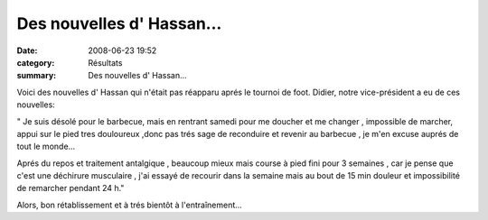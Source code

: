 Des nouvelles d' Hassan...
==========================

:date: 2008-06-23 19:52
:category: Résultats
:summary: Des nouvelles d' Hassan...

Voici des nouvelles d' Hassan qui n'était pas réapparu aprés le tournoi de foot. Didier, notre vice-président a eu de ces nouvelles:

" Je suis désolé pour le barbecue, mais en rentrant samedi pour me doucher et me changer , impossible de marcher, appui sur le pied tres douloureux ,donc pas trés sage de reconduire et revenir au barbecue , je m'en excuse auprés de tout le monde...

Aprés du repos et traitement antalgique , beaucoup mieux mais course à pied fini pour 3 semaines , car je pense que c'est une déchirure musculaire , j'ai essayé de recourir dans la semaine mais au bout de 15 min douleur et impossibilité de remarcher pendant 24 h." 

Alors, bon rétablissement et à trés bientôt à l'entraînement...
